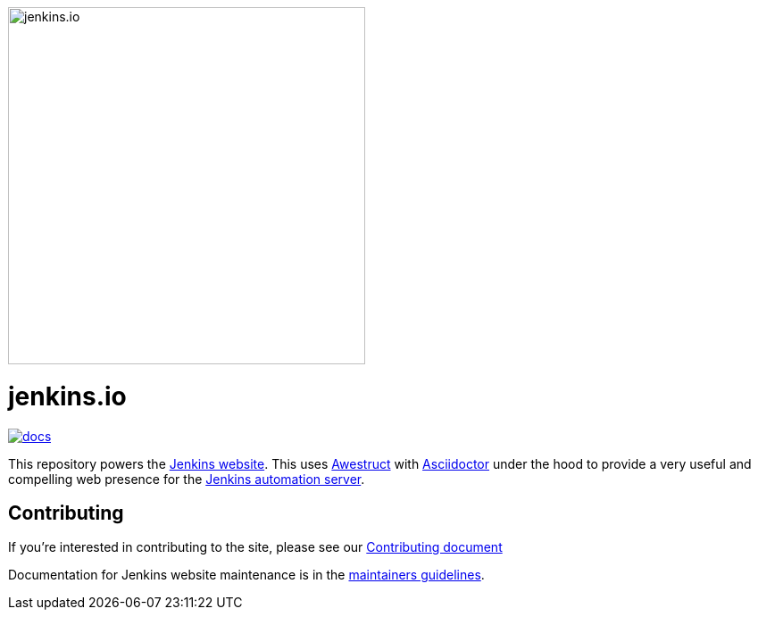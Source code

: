 image::https://www.jenkins.io/images/logos/nerd/nerd.svg[jenkins.io, 400, 400]

= jenkins.io

image:https://badges.gitter.im/jenkinsci/docs.svg[link="https://app.gitter.im/#/room/#jenkins/docs:matrix.org"]

This repository powers the link:https://jenkins.io/[Jenkins website].
This uses link:https://awestruct.github.io/[Awestruct]
with link:https://asciidoctor.org[Asciidoctor] under the hood to provide a very
useful and compelling web presence for the link:https://jenkins.io/[Jenkins automation server].

== Contributing

If you're interested in contributing to the site, please see our
link:https://github.com/jenkins-infra/jenkins.io/blob/master/CONTRIBUTING.adoc[Contributing document]

Documentation for Jenkins website maintenance is in the https://github.com/jenkins-infra/jenkins.io/blob/master/CONTRIBUTING.adoc#maintainer-guide[maintainers guidelines].

